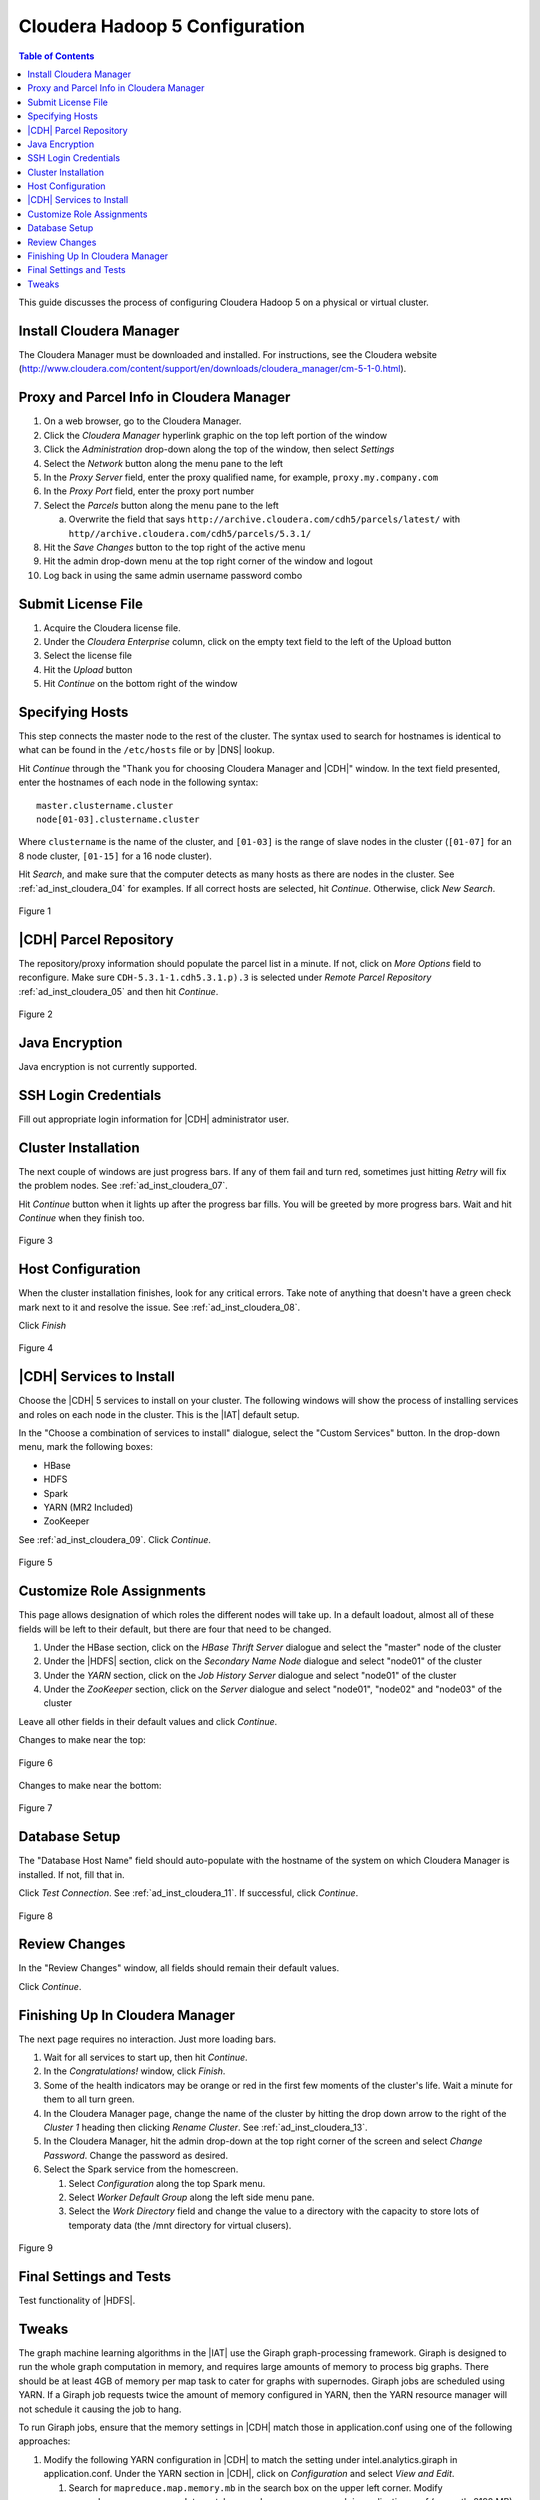 ===============================
Cloudera Hadoop 5 Configuration
===============================

.. contents:: Table of Contents
    :local:

This guide discusses the process of configuring Cloudera Hadoop 5
on a physical or virtual cluster.

------------------------
Install Cloudera Manager
------------------------
The Cloudera Manager must be downloaded and installed.
For instructions, see the Cloudera website
(http://www.cloudera.com/content/support/en/downloads/cloudera_manager/cm-5-1-0.html).

-----------------------------------------
Proxy and Parcel Info in Cloudera Manager
-----------------------------------------

1.  On a web browser, go to the Cloudera Manager.
#.  Click the *Cloudera Manager* hyperlink graphic on the top left portion of
    the window
#.  Click the *Administration* drop-down along the top of the window, then
    select *Settings*
#.  Select the *Network* button along the menu pane to the left
#.  In the *Proxy Server* field, enter the proxy qualified name, for example,
    ``proxy.my.company.com``
#.  In the *Proxy Port* field, enter the proxy port number
#.  Select the *Parcels* button along the menu pane to the left

    a.  Overwrite the field that says
        ``http://archive.cloudera.com/cdh5/parcels/latest/`` with
        ``http//archive.cloudera.com/cdh5/parcels/5.3.1/``

#.  Hit the *Save Changes* button to the top right of the active menu
#.  Hit the admin drop-down menu at the top right corner of the window and
    logout
#.  Log back in using the same admin username password combo

-------------------
Submit License File
-------------------

1.  Acquire the Cloudera license file.
#.  Under the *Cloudera Enterprise* column, click on the empty text field to
    the left of the Upload button
#.  Select the license file
#.  Hit the *Upload* button
#.  Hit *Continue* on the bottom right of the window  

----------------
Specifying Hosts
----------------

This step connects the master node to the rest of the cluster.
The syntax used to search for hostnames is identical to what can be found in
the ``/etc/hosts`` file or by |DNS| lookup.

Hit *Continue* through the "Thank you for choosing Cloudera Manager and |CDH|"
window.
In the text field presented, enter the hostnames of each node in the following
syntax::

    master.clustername.cluster
    node[01-03].clustername.cluster

Where ``clustername`` is the name of the cluster, and ``[01-03]`` is the range
of slave nodes in the cluster (``[01-07]`` for an 8 node cluster,
``[01-15]`` for a 16 node cluster).

Hit *Search*, and make sure that the computer detects as many hosts as there
are nodes in the cluster.
See :ref:`ad_inst_cloudera_04` for examples.
If all correct hosts are selected, hit *Continue*.
Otherwise, click *New Search*. 

.. _ad_inst_cloudera_04:

.. figure:: ad_inst_cloudera_04.*
    :width: 60%
    :align: center

    Figure 1

-----------------------
|CDH| Parcel Repository
-----------------------

The repository/proxy information should populate the parcel list in a minute.
If not, click on *More Options* field to reconfigure.
Make sure ``CDH-5.3.1-1.cdh5.3.1.p).3`` is selected under *Remote Parcel
Repository* :ref:`ad_inst_cloudera_05` and then hit *Continue*.

.. _ad_inst_cloudera_05:

.. figure:: ad_inst_cloudera_05.*
    :width: 60%
    :align: center

    Figure 2

---------------
Java Encryption
---------------
Java encryption is not currently supported.

---------------------
SSH Login Credentials
---------------------
Fill out appropriate login information for |CDH| administrator user.

--------------------
Cluster Installation
--------------------
The next couple of windows are just progress bars.
If any of them fail and turn red, sometimes just hitting *Retry* will fix the
problem nodes. See :ref:`ad_inst_cloudera_07`.

Hit *Continue* button when it lights up after the progress bar fills.
You will be greeted by more progress bars.
Wait and hit *Continue* when they finish too.   

.. _ad_inst_cloudera_07:

.. figure:: ad_inst_cloudera_07.*
    :width: 60%
    :align: center

    Figure 3

------------------
Host Configuration
------------------
When the cluster installation finishes, look for any critical errors.
Take note of anything that doesn't have a green check mark next to it and
resolve the issue. See :ref:`ad_inst_cloudera_08`.

Click *Finish*

.. _ad_inst_cloudera_08:

.. figure:: ad_inst_cloudera_08.*
    :width: 60%
    :align: center

    Figure 4

-------------------------
|CDH| Services to Install
-------------------------

Choose the |CDH| 5 services to install on your cluster.
The following windows will show the process of installing services
and roles on each node in the cluster.
This is the |IAT| default setup.

In the "Choose a combination of services to install" dialogue, select the
"Custom Services" button.
In the drop-down menu, mark the following boxes:

* HBase
* HDFS
* Spark
* YARN (MR2 Included)
* ZooKeeper

See :ref:`ad_inst_cloudera_09`.
Click *Continue*.                

.. _ad_inst_cloudera_09:

.. figure:: ad_inst_cloudera_09.*
    :width: 60%
    :align: center

    Figure 5

--------------------------
Customize Role Assignments
--------------------------

This page allows designation of which roles the different nodes will take up.
In a default loadout, almost all of these fields will be left to their default,
but there are four that need to be changed.

#.  Under the HBase section, click on the *HBase Thrift Server* dialogue and
    select the "master" node of the cluster
#.  Under the |HDFS| section, click on the *Secondary Name Node* dialogue and
    select "node01" of the cluster
#.  Under the *YARN* section, click on the *Job History Server* dialogue and
    select "node01" of the cluster
#.  Under the *ZooKeeper* section, click on the *Server* dialogue and select
    "node01", "node02" and "node03" of the cluster

Leave all other fields in their default values and click *Continue*.

Changes to make near the top:

.. figure:: ad_inst_cloudera_10a.*
    :width: 60%
    :align: center
 
    Figure 6

Changes to make near the bottom:

.. figure:: ad_inst_cloudera_10b.*
    :width: 40%
    :align: center

    Figure 7
 
-------------- 
Database Setup
-------------- 

The "Database Host Name" field should auto-populate with the hostname of the
system on which Cloudera Manager is installed.
If not, fill that in.

Click *Test Connection*.
See :ref:`ad_inst_cloudera_11`.
If successful, click *Continue*.

.. _ad_inst_cloudera_11:

.. figure:: ad_inst_cloudera_11.*
    :width: 60%
    :align: center

    Figure 8
 
-------------- 
Review Changes
-------------- 

In the "Review Changes" window, all fields should remain their default values.

Click *Continue*.

--------------------------------
Finishing Up In Cloudera Manager
--------------------------------

The next page requires no interaction. Just more loading bars.

#.  Wait for all services to start up, then hit *Continue*.
#.  In the *Congratulations!* window, click *Finish*.
#.  Some of the health indicators may be orange or red in the first few moments
    of the cluster's life.
    Wait a minute for them to all turn green.
#.  In the Cloudera Manager page, change the name of the cluster by hitting the
    drop down arrow to the right of the *Cluster 1* heading then clicking
    *Rename Cluster*.
    See :ref:`ad_inst_cloudera_13`.
#.  In the Cloudera Manager, hit the admin drop-down at the top right corner of
    the screen and select *Change Password*.
    Change the password as desired.
#.  Select the Spark service from the homescreen.

    #.  Select *Configuration* along the top Spark menu.
    #.  Select *Worker Default Group* along the left side menu pane.
    #.  Select the *Work Directory* field and change the value to a directory
        with the capacity to store lots of temporaty data (the /mnt directory
        for virtual clusers).

.. _ad_inst_cloudera_13:

.. figure:: ad_inst_cloudera_13.*
    :width: 40%
    :align: center
 
    Figure 9

------------------------ 
Final Settings and Tests
------------------------ 
Test functionality of |HDFS|.

------
Tweaks
------

The graph machine learning algorithms in the |IAT| use the Giraph
graph-processing framework.
Giraph is designed to run the whole graph computation in memory, and requires
large amounts of memory to process big graphs.
There should be at least 4GB of memory per map task to cater for graphs with
supernodes.
Giraph jobs are scheduled using YARN.
If a Giraph job requests twice the amount of memory configured in YARN, then
the YARN resource manager will not schedule it causing the job to hang.

To run Giraph jobs, ensure that the memory settings in |CDH| match those in
application.conf using one of the following approaches: 

#.  Modify the following YARN configuration in |CDH| to match the setting under
    intel.analytics.giraph in application.conf.
    Under the YARN section in |CDH|, click on *Configuration* and select *View
    and Edit*.

    #.  Search for ``mapreduce.map.memory.mb`` in the search box on the upper
        left corner.
        Modify ``mapreduce.map.memory.mb`` to match mapreduce.map.memory.mb in
        application.conf (currently 8192 MB)
    #.  Search for ``mapreduce.map.java.opts.max`` in the search box.
        Modify this setting to match mapreduce.map.java.opts in
        application.conf (currently 6554MB).
        The rule of thumb is that mapreduce.map.java.opts.max should be at most
        85% of mapreduce.map.memory.mb
    #.  Search for ``yarn.nodemanager.resource.memory-mb`` in the search box. 
        Modify this setting to a multiple of ``mapreduce.map.memory.mb``.
        For example, to run at most 4 mappers on each node, and
        ``mapreduce.map.memory.mb`` is set to 8192MB, then set
        ``yarn.nodemanager.resource.memory-mb`` to 32768MB.
    #.  Save these changes.
    #.  Click on *Actions*, on the top-right corner and then *Deploy Client
        Configuration* to update the configurations across the cluster.
    #.  Restart YARN.

#.  Limit the Giraph memory allocation in application.conf to match the
    configured |CDH| settings in YARN.
    The relevant settings in the |IAT| application.conf file are in
    intel.analytics.giraph:

    #.  mapreduce.map.memory.mb.
        This setting should match mapreduce.map.memory.mb in YARN.
    #.  mapreduce.map.java.opts.
        This setting should match mapreduce.map.java.opts.max in YARN.
    #.  giraph.maxWorkers.
        The maximum value for this setting should be the maximum number of map
        tasks that can run on the cluster - 1.
        One mapper is reserved for the Giraph master, while the rest of the
        mappers are Giraph workers.
        Since Giraph is memory-intensive, a good estimate for giraph.maxWorkers
        is ((``Number of Yarn node managers`` *
        ``yarn.nodemanager.resource.memory-mb`` /
        ``yarn.nodemanager.resource.memory-mb``)-1).


